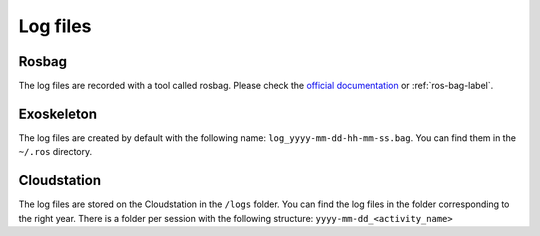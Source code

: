 Log files
=========

Rosbag
^^^^^^

The log files are recorded with a tool called rosbag.
Please check the `official documentation <http://wiki.ros.org/rosbag>`_ or :ref:`ros-bag-label`.


Exoskeleton
^^^^^^^^^^^
The log files are created by default with the following name: ``log_yyyy-mm-dd-hh-mm-ss.bag``. You can find them in the
``~/.ros`` directory.

Cloudstation
^^^^^^^^^^^^

The log files are stored on the Cloudstation in the ``/logs`` folder. You can find the log files in the folder corresponding to the right year.
There is a folder per session with the following structure: ``yyyy-mm-dd_<activity_name>``

